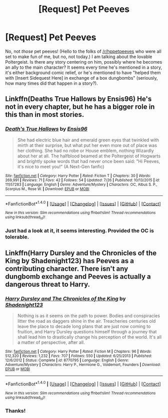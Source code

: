 #+TITLE: [Request] Pet Peeves

* [Request] Pet Peeves
:PROPERTIES:
:Author: Achille-Talon
:Score: 7
:DateUnix: 1503142587.0
:DateShort: 2017-Aug-19
:FlairText: Request
:END:
No, not /those/ pet peeves! (Hello to the folks of [[/r/hppetpeeves]] who were all set to make fun of me, but no, not today.) I am talking about the lovable Poltergeist. Is there any story centering on him, possibly where he becomes an ally to the main character? It seems every time he's mentioned in a story, it's either background comic relief, or he's mentioned to have "helped them with [Insert Sidequest Here] in exchange of a box dungbombs" (seriously, how many times did that happen in a story?).


** Linkffn(Deaths True Hallows by Ensis96) He's not in every chapter, but he has a bigger role in this than in most stories.
:PROPERTIES:
:Author: openthekey
:Score: 2
:DateUnix: 1503160857.0
:DateShort: 2017-Aug-19
:END:

*** [[http://www.fanfiction.net/s/11557283/1/][*/Death's True Hallows/*]] by [[https://www.fanfiction.net/u/7206640/Ensis96][/Ensis96/]]

#+begin_quote
  She had electric blue hair and emerald green eyes that twinkled with mirth at their surprise, but what put her even more out of place was her clothing. She had no robe or House emblem, nothing Wizardly about her at all. The halfblood beamed at the Poltergeist of Hogwarts and brightly spoke words that had never once been said: "Hi Peeves, it's nice to meet you!" (A Next-Gen fanfic)
#+end_quote

^{/Site/: [[http://www.fanfiction.net/][fanfiction.net]] *|* /Category/: Harry Potter *|* /Rated/: Fiction T *|* /Chapters/: 30 *|* /Words/: 269,991 *|* /Reviews/: 71 *|* /Favs/: 42 *|* /Follows/: 54 *|* /Updated/: 7/26 *|* /Published/: 10/13/2015 *|* /id/: 11557283 *|* /Language/: English *|* /Genre/: Adventure/Mystery *|* /Characters/: OC, Albus S. P., Scorpius M., Rose W. *|* /Download/: [[http://www.ff2ebook.com/old/ffn-bot/index.php?id=11557283&source=ff&filetype=epub][EPUB]] or [[http://www.ff2ebook.com/old/ffn-bot/index.php?id=11557283&source=ff&filetype=mobi][MOBI]]}

--------------

*FanfictionBot*^{1.4.0} *|* [[[https://github.com/tusing/reddit-ffn-bot/wiki/Usage][Usage]]] | [[[https://github.com/tusing/reddit-ffn-bot/wiki/Changelog][Changelog]]] | [[[https://github.com/tusing/reddit-ffn-bot/issues/][Issues]]] | [[[https://github.com/tusing/reddit-ffn-bot/][GitHub]]] | [[[https://www.reddit.com/message/compose?to=tusing][Contact]]]

^{/New in this version: Slim recommendations using/ ffnbot!slim! /Thread recommendations using/ linksub(thread_id)!}
:PROPERTIES:
:Author: FanfictionBot
:Score: 1
:DateUnix: 1503160872.0
:DateShort: 2017-Aug-19
:END:


*** Just had a look at it, it seems interesting. Provided the OC is tolerable.
:PROPERTIES:
:Author: Achille-Talon
:Score: 1
:DateUnix: 1503161625.0
:DateShort: 2017-Aug-19
:END:


** Linkffn(Harry Dursley and the Chronicles of the King by Shadenight123) has Peeves as a contributing character. There isn't any dungbomb exchange and Peeves is actually a dangerous threat to Harry.
:PROPERTIES:
:Author: TimeTurner394
:Score: 2
:DateUnix: 1503182238.0
:DateShort: 2017-Aug-20
:END:

*** [[http://www.fanfiction.net/s/8770795/1/][*/Harry Dursley and The Chronicles of the King/*]] by [[https://www.fanfiction.net/u/3864170/Shadenight123][/Shadenight123/]]

#+begin_quote
  Nothing is as it seems on the path to power. Bodies and conspiracies litter the road as daggers shine in the air. Treacheries centuries old leave the place to decade long plans that are just now coming to fruition, and Harry Dursley questions himself through a journey that shall lead him to drastically change his perception of the world. It's all a matter of perspective, after all.
#+end_quote

^{/Site/: [[http://www.fanfiction.net/][fanfiction.net]] *|* /Category/: Harry Potter *|* /Rated/: Fiction M *|* /Chapters/: 96 *|* /Words/: 512,320 *|* /Reviews/: 1,232 *|* /Favs/: 707 *|* /Follows/: 550 *|* /Updated/: 6/25/2013 *|* /Published/: 12/6/2012 *|* /Status/: Complete *|* /id/: 8770795 *|* /Language/: English *|* /Genre/: Adventure/Mystery *|* /Characters/: Harry P., Hermione G., Voldemort, Founders *|* /Download/: [[http://www.ff2ebook.com/old/ffn-bot/index.php?id=8770795&source=ff&filetype=epub][EPUB]] or [[http://www.ff2ebook.com/old/ffn-bot/index.php?id=8770795&source=ff&filetype=mobi][MOBI]]}

--------------

*FanfictionBot*^{1.4.0} *|* [[[https://github.com/tusing/reddit-ffn-bot/wiki/Usage][Usage]]] | [[[https://github.com/tusing/reddit-ffn-bot/wiki/Changelog][Changelog]]] | [[[https://github.com/tusing/reddit-ffn-bot/issues/][Issues]]] | [[[https://github.com/tusing/reddit-ffn-bot/][GitHub]]] | [[[https://www.reddit.com/message/compose?to=tusing][Contact]]]

^{/New in this version: Slim recommendations using/ ffnbot!slim! /Thread recommendations using/ linksub(thread_id)!}
:PROPERTIES:
:Author: FanfictionBot
:Score: 1
:DateUnix: 1503182256.0
:DateShort: 2017-Aug-20
:END:


*** Thanks!
:PROPERTIES:
:Author: Achille-Talon
:Score: 1
:DateUnix: 1503182329.0
:DateShort: 2017-Aug-20
:END:
